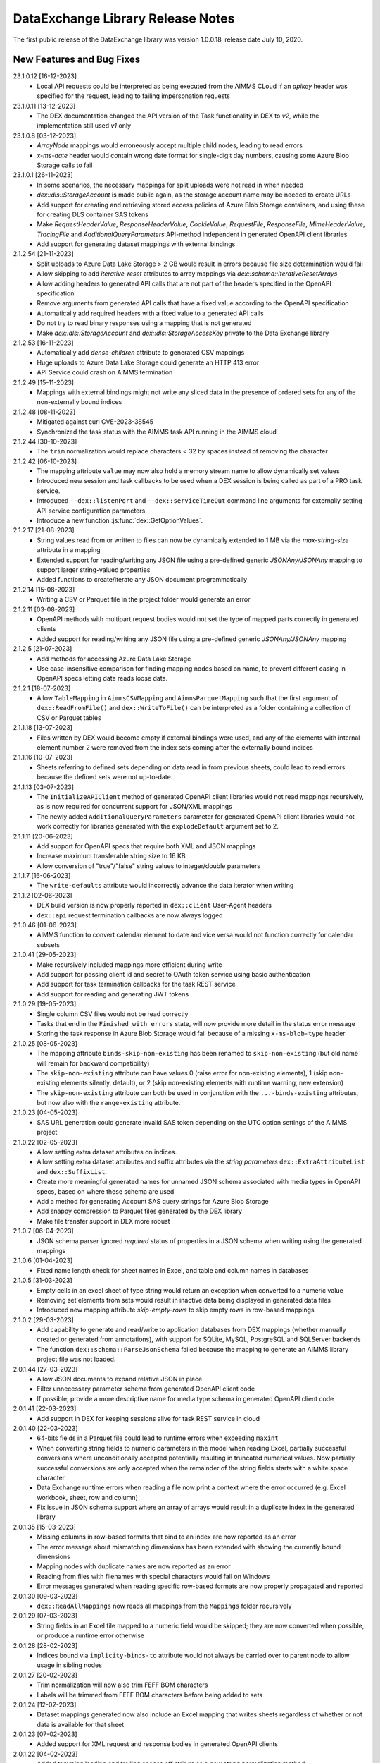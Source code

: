 DataExchange Library Release Notes
==================================

The first public release of the DataExchange library was version 1.0.0.18, release date July 10, 2020. 

.. 
	.. _Data Exchange roadmap:

	Data Exchange Roadmap
	---------------------

	The DataExchange library is under active development. The following new features are on the roadmap of the DataExchange library:

New Features and Bug Fixes
--------------------------

23.1.0.12 [16-12-2023]
	- Local API requests could be interpreted as being executed from the AIMMS CLoud if an `apikey` header was specified for the request, leading to failing impersonation requests

23.1.0.11 [13-12-2023]
	- The DEX documentation changed the API version of the Task functionality in DEX to `v2`, while the implementation still used `v1` only

23.1.0.8 [03-12-2023]
	- `ArrayNode` mappings would erroneously accept multiple child nodes, leading to read errors
	- `x-ms-date` header would contain wrong date format for single-digit day numbers, causing some Azure Blob Storage calls to fail 
	
23.1.0.1 [26-11-2023]
	- In some scenarios, the necessary mappings for split uploads were not read in when needed
	- `dex::dls::StorageAccount` is made public again, as the storage account name may be needed to create URLs
	- Add support for creating and retrieving stored access policies of Azure Blob Storage containers, and using these for creating DLS container SAS tokens
	- Make `RequestHeaderValue`, `ResponseHeaderValue`, `CookieValue`, `RequestFile`, `ResponseFile`, `MimeHeaderValue`, `TracingFile` and `AdditionalQueryParameters` API-method independent in generated OpenAPI client libraries
	- Add support for generating dataset mappings with external bindings
	
2.1.2.54 [21-11-2023]
	- Split uploads to Azure Data Lake Storage > 2 GB would result in errors because file size determination would fail
	- Allow skipping to add `iterative-reset` attributes to array mappings via `dex::schema::IterativeResetArrays`
	- Allow adding headers to generated API calls that are not part of the headers specified in the OpenAPI specification
	- Remove arguments from generated API calls that have a fixed value according to the OpenAPI specification
	- Automatically add required headers with a fixed value to a generated API calls
	- Do not try to read binary responses using a mapping that is not generated
	- Make `dex::dls::StorageAccount` and `dex::dls::StorageAccessKey` private to the Data Exchange library

2.1.2.53 [16-11-2023]
	- Automatically add `dense-children` attribute to generated CSV mappings
	- Huge uploads to Azure Data Lake Storage could generate an HTTP 413 error
	- API Service could crash on AIMMS termination

2.1.2.49 [15-11-2023]
	- Mappings with external bindings might not write any sliced data in the presence of ordered sets for any of the non-externally bound indices

2.1.2.48 [08-11-2023]
	- Mitigated against curl CVE-2023-38545
	- Synchronized the task status with the AIMMS task API running in the AIMMS cloud

2.1.2.44 [30-10-2023]
	- The ``trim`` normalization would replace characters < 32 by spaces instead of removing the character

2.1.2.42 [06-10-2023]
	- The mapping attribute ``value`` may now also hold a memory stream name to allow dynamically set values
	- Introduced new session and task callbacks to be used when a DEX session is being called as part of a PRO task service. 
	- Introduced ``--dex::listenPort`` and ``--dex::serviceTimeOut`` command line arguments for externally setting API service configuration parameters.
	- Introduce a new function :js:func:`dex::GetOptionValues`.
	
2.1.2.17 [21-08-2023]
	- String values read from or written to files can now be dynamically extended to 1 MB via the `max-string-size` attribute in a mapping
	- Extended support for reading/writing any JSON file using a pre-defined generic `JSONAny/JSONAny` mapping to support larger string-valued properties
	- Added functions to create/iterate any JSON document programmatically 

2.1.2.14 [15-08-2023]
	- Writing a CSV or Parquet file in the project folder would generate an error

2.1.2.11 [03-08-2023]
	- OpenAPI methods with multipart request bodies would not set the type of mapped parts correctly in generated clients
	- Added support for reading/writing any JSON file using a pre-defined generic `JSONAny/JSONAny` mapping

2.1.2.5 [21-07-2023]
	- Add methods for accessing Azure Data Lake Storage
	- Use case-insensitive comparison for finding mapping nodes based on name, to prevent different casing in OpenAPI specs letting data reads loose data.
	
2.1.2.1 [18-07-2023]
	- Allow ``TableMapping`` in ``AimmsCSVMapping`` and ``AimmsParquetMapping`` such that the first argument of ``dex::ReadFromFile()`` and ``dex::WriteToFile()`` can be interpreted as a folder containing a collection of CSV or Parquet tables

2.1.1.18 [13-07-2023]
	- Files written by DEX would become empty if external bindings were used, and any of the elements with internal element number 2 were removed from the index sets coming after the externally bound indices
	
2.1.1.16 [10-07-2023]
	- Sheets referring to defined sets depending on data read in from previous sheets, could lead to read errors because the defined sets were not up-to-date.
	
2.1.1.13 [03-07-2023]
	- The ``InitializeAPIClient`` method of generated OpenAPI client libraries would not read mappings recursively, as is now required for concurrent support for JSON/XML mappings
	- The newly added ``AdditionalQueryParameters`` parameter for generated OpenAPI client libraries would not work correctly for libraries generated with the ``explodeDefault`` argument set to 2. 

2.1.1.11 [20-06-2023]
	- Add support for OpenAPI specs that require both XML and JSON mappings
	- Increase maximum transferable string size to 16 KB
	- Allow conversion of "true"/"false" string values to integer/double parameters
	
2.1.1.7 [16-06-2023]
	- The ``write-defaults`` attribute would incorrectly advance the data iterator when writing

2.1.1.2 [02-06-2023]
	- DEX build version is now properly reported in ``dex::client`` User-Agent headers
	- ``dex::api`` request termination callbacks are now always logged
	
2.1.0.46 [01-06-2023]
	- AIMMS function to convert calendar element to date and vice versa would not function correctly for calendar subsets

2.1.0.41 [29-05-2023]
	- Make recursively included mappings more efficient during write
	- Add support for passing client id and secret to OAuth token service using basic authentication
	- Add support for task termination callbacks for the task REST service
	- Add support for reading and generating JWT tokens

2.1.0.29 [19-05-2023]
	- Single column CSV files would not be read correctly
	- Tasks that end in the ``Finished with errors`` state, will now provide more detail in the status error message
	- Storing the task response in Azure Blob Storage would fail because of a missing ``x-ms-blob-type`` header

2.1.0.25 [08-05-2023]
	- The mapping attribute ``binds-skip-non-existing`` has been renamed to ``skip-non-existing`` (but old name will remain for backward compatibility)
	- The ``skip-non-existing`` attribute can have values 0 (raise error for non-existing elements), 1 (skip non-existing elements silently, default), or 2 (skip non-existing elements with runtime warning, new extension)
	- The ``skip-non-existing`` attribute can both be used in conjunction with the ``...-binds-existing`` attributes, but now also with the ``range-existing`` attribute.

2.1.0.23 [04-05-2023]
	- SAS URL generation could generate invalid SAS token depending on the UTC option settings of the AIMMS project
	
2.1.0.22 [02-05-2023]
	- Allow setting extra dataset attributes on indices.
	- Allow setting extra dataset attributes and suffix attributes via the *string parameters* ``dex::ExtraAttributeList`` and ``dex::SuffixList``.
	- Create more meaningful generated names for unnamed JSON schema associated with media types in OpenAPI specs, based on where these schema are used
	- Add a method for generating Account SAS query strings for Azure Blob Storage
	- Add snappy compression to Parquet files generated by the DEX library
	- Make file transfer support in DEX more robust
		
2.1.0.7 [06-04-2023]
	- JSON schema parser ignored `required` status of properties in a JSON schema when writing using the generated mappings
	
2.1.0.6 [01-04-2023]
	- Fixed name length check for sheet names in Excel, and table and column names in databases

2.1.0.5 [31-03-2023]
	- Empty cells in an excel sheet of type string would return an exception when converted to a numeric value
	- Removing set elements from sets would result in inactive data being displayed in generated data files
	- Introduced new mapping attribute `skip-empty-rows` to skip empty rows in row-based mappings
	
2.1.0.2 [29-03-2023]
	- Add capability to generate and read/write to application databases from DEX mappings (whether manually created or generated from annotations), with support for SQLite, MySQL, PostgreSQL and SQLServer backends
	- The function ``dex::schema::ParseJsonSchema`` failed because the mapping to generate an AIMMS library project file was not loaded.
	
2.0.1.44 [27-03-2023]
	- Allow JSON documents to expand relative JSON in place
	- Filter unnecessary parameter schema from generated OpenAPI client code
	- If possible, provide a more descriptive name for media type schema in generated OpenAPI client code

2.0.1.41 [22-03-2023]
	- Add support in DEX for keeping sessions alive for task REST service in cloud

2.0.1.40 [22-03-2023]
	- 64-bits fields in a Parquet file could lead to runtime errors when exceeding ``maxint``
	- When converting string fields to numeric parameters in the model when reading Excel, partially successful conversions where unconditionally accepted potentially resulting in truncated numerical values. Now partially successful conversions are only accepted when the remainder of the string fields starts with a white space character
	- Data Exchange runtime errors when reading a file now print a context where the error occurred (e.g. Excel workbook, sheet, row and column)
	- Fix issue in JSON schema support where an array of arrays would result in a duplicate index in the generated library

2.0.1.35 [15-03-2023]
	- Missing columns in row-based formats that bind to an index are now reported as an error
	- The error message about mismatching dimensions has been extended with showing the currently bound dimensions
	- Mapping nodes with duplicate names are now reported as an error
	- Reading from files with filenames with special characters would fail on Windows
	- Error messages generated when reading specific row-based formats are now properly propagated and reported
	
2.0.1.30 [09-03-2023]
	- ``dex::ReadAllMappings`` now reads all mappings from the ``Mappings`` folder recursively

2.0.1.29 [07-03-2023]
	- String fields in an Excel file mapped to a numeric field would be skipped; they are now converted when possible, or produce a runtime error otherwise
	
2.0.1.28 [28-02-2023]
	- Indices bound via ``implicity-binds-to`` attribute would not always be carried over to parent node to allow usage in sibling nodes

2.0.1.27 [20-02-2023]
	- Trim normalization will now also trim FEFF BOM characters
	- Labels will be trimmed from FEFF BOM characters before being added to sets

2.0.1.24 [12-02-2023]
	- Dataset mappings generated now also include an Excel mapping that writes sheets regardless of whether or not data is available for that sheet
	
2.0.1.23 [07-02-2023]
	- Added support for XML request and response bodies in generated OpenAPI clients

2.0.1.22 [04-02-2023]
	- Added trimming leading and trailing spaces off strings as a new string normalization method.
	
2.0.1.19 [30-01-2023]
	- Empty procedures for JSON schema inadvertently omitted duplicate module prefixes when these occurred in generated identifier names to be emptied
	
2.0.1.16 [09-01-2023]
	- Data pages for identifiers in the DEX library could cause the extraction of ``.aimmspack`` files to fail when the DEX library was included in the ``.aimmspack``. The publishing process of libraries to the library repository will now automatically remove all data pages. 

2.0.1.15 [29-12-2022]
	- Add ``no-diacritics`` as an additional normalization option next to ``nfc`` and ``nfd``.
	
2.0.1.14 [27-12-2022]
	- Allow ``force-dense`` on ``ExcelSheetNodeMappings`` with a ``name-binds-to`` attribute, and ``dense-children`` on ``ExcelRootNode`` for outputting empty non ``name-binds-to`` sheets
	- **This release does no longer support AIMMS versions prior to 4.88**

2.0.1.4 [05-12-2022]
	- OpenAPI client code now supports multi-part request bodies
	- ``..._iter`` sets generated to add an extra dimension to identifiers for JSON array properties, are now a subset of ``Integers``
	- Issue a warning for ``ColumnNodes`` in a row-based format mapping (CSV, Excel, Parquet) that cannot be mapped onto a column in a data source during read
	- Protect the ``dex::ReadFile`` call in generated API callbacks to not stop the execution flow when reading faulty responses

2.0.1.2 [02-12-2022]
	- Optional query parameter arguments in generated API calls will only be added as query parameter to the URL if their value is non-default
	- The method :js:func:`dex::schema::GenerateClientFromOpenAPISpec` will now generate a library on disk, which can be directly included into your project. Using the generated runtime library directly was often problematic because it is impossible to create parameter with an index domain referring to indices from the runtime library or using sets from the runtime library in the range of element parameters.
	- Date fields from a Parquet file can now be translated to labels of a regular set, or as values of an element parameter with a regular set range.
	
2.0.0.48 [29-11-2022]
	- Tab characters in label names were not accepted and would cause a crash, all characters < 32 in label names are now replaced by spaces
	
2.0.0.47 [28-11-2022]
	- Prevent warning for string parameter passed as handle to external function
	- ``AimmsCSVMapping`` mappings would not accept iterative-reset attribute
	- Allow only a subset of mappings to be generated with ``dex::GenerateDatasetMappings``

2.0.0.43 [24-11-2022]
	- Integer-valued headers in Excel files were represented with 5 decimals as a string
	- Improve double-to-string conversion in the JSON reader to generate the representation using the minimal number of decimals
	- Add arguments to ``dex::client::AddMimePart`` for adding headers and encodings to multi-part request bodies
	- Add support Decimal128, Date32 and Date64 Parquet data types in Parquet reader
	- Parquet reader would not read Parquet files correctly where not all columns were read into model identifiers
	- The generated sets ``<schemaName>::Instances`` are now subsets of the global set ``dex::Instances``	to make the use of the generated runtime libraries in the main model easier
	- The generated identifiers ``<schemaName>::api::RequestFiles``, ``<schemaName>::api::RequestHeaderValue`` and ``<schemaName>::api::CookieValue`` are now also dependent on the set ``<schemaName>::Instances``
	
2.0.0.28 [15-11-2022]
	- API keys passed via query parameters did not correctly end up in the URL in api call methods generated by DEX from an OpenAPI specification file

2.0.0.26 [11-11-2022]
	- Reading integer cells from Excel tables into string parameters was not handled correctly
	- Reading Parquet file containing columns with no data would cause a crash

2.0.0.21 [08-11-2022]
	- Boolean cells from Excel tables were not handled correctly
	- Improve reading number cells from Excel tables to string parameters, using the minimal number of decimals necessary
	- Set elements created from integer columns in a Parquet file would cause a crash

2.0.0.16 [04-11-2022]
	- Add methods for computing HMAC and SHA256 digests, base64(-url) encoding and decoding, and url encoding
	- Add support for binary request and response bodies
	- Add ``EmptyInstance`` methods for all generated JSON schema
	- URL encode the argument values for path parameters in generated ``apiCall`` methods

2.0.0.5 [28-09-2022]
	- PATCH curl requests would not send a request body
	- Better handling of defaults in generated REST API client code to prevent uninitialized data warnings
	
2.0.0.0 [18-09-2022]
	- Initial release of the REST API client generator from OpenAPI specification files
	
1.3.2.46 [13-08-2022]
	- Allow ``write-defaults`` attribute on ``RowMapping`` and ``ColumnMapping`` types in all row-based mappings, regardless of ``name-binds-to`` attribute. By default, all row-based formats will now leave non-default cells empty.

1.3.2.45 [11-08-2022]
	- Fix string to calendar conversion for CSV and Parquet reading

1.3.2.37 [03-08-2022]
	- Fix string to calendar conversion for Excel reading

1.3.2.34 [02-08-2022]
	- Sheets were read in alphabetical order instead of original order
	- Write-filter on Excel sheet names was lost during the row-based refactor

1.3.2.9 [22-07-2022]
	- Labels generated from Excel cells with integer values inadvertently contained decimals

1.3.2.4 [20-07-2022]
	- Values from evaluated cells with formulas in Excel files would not be read

1.3.2.3 [16-07-2022]
	- Allow name-binds-to attribute on ``ExcelSheetMappings``

1.3.2.1 [09-07-2022]
	- All row-based formats (CSV, Excel, Parquet) refactored to a common code base w.r.t. the read/write logic
	- Internal: prepare for new build system

1.3.1.7 [01-07-2022]
	- OAuth2 ClientCredentials flow would only work on second try.
	- Add option ``dex::PrefixAutoTableWithDataset`` to add dataset names in auto-generated table names to prevent potential name clashes
	
1.3.1.5 [31-03-2022]
	- Conversion errors from string to int/double and int to binary are now passed on to the model instead of skipped.

1.3.1.3 [24-03-2022]
	- Sets in document mappings did ignore ``dex::FieldName`` annotations

1.3.1.2 [23-03-2022]
	- Labels were right trimmed, but not trimmed from the left.
	
1.3.1.1 [12-03-2022]
	- Prevent uninitialized warnings during ``dex::ReadAllMappings``

1.3.0.53 [07-02-2022]
	- Respect the ordering of ``name-binds-to`` index when writing.

1.3.0.51 [02-02-2022]
	- The maximum line length for CSV files is increased to 64KB.

1.3.0.50 [28-01-2022]
	- Runtime errors within a web service request handler would propagate to a controlling ``dex::api::Yield`` loop. 
	
1.3.0.49 [27-01-2022]
	- Limit Excel sheet names to 32 characters
	- Allow tables of scalars in AIMMS-generated data sets
	- Add support, through the ``dex::AutoTablePrefix``, for auto-generating tables names in AIMMS-generated data sets, based on index occurrence

1.3.0.48 [25-01-2022]
	- Introduced new mapping attribute write-defaults to determine whether for name-binds-to fields, default values will be explicitly written or omitted
	- Prevent an Excel sheet to be written when it contains no data
	- Allow write-filter on Excel sheets

1.3.0.45 [21-01-2022]
	- Empty cells in Excel sheet will read to default value, instead of skipping
	- Empty cells on the first row in Excel sheet will now be skipped, instead of terminating the column range being read
	- All labels will be right trimmed before adding the a set during read

1.3.0.40 [20-01-2022]
	- Add support for Parquet file format
	- When constructing a regular expression from the elements retrieved from ``name-regex-from``, special Regex characters will be escaped.
	- Regex search for ``name-binds-to`` attributes will take place in a case-insensitive fashion, as set elements in AIMMS are also case-insensitive.
	- Field names offered for Regex search for a ``name-binds-to`` attribute will first be right trimmed. 

1.3.0.30 [17-01-2022]
	- Add support for the OAuth Authorization Code flow for WebUI applications on the PRO/CLoud platform (requires AIMMS 4.84 and PRO/Cloud 2.42)
	- Introduce ``alt-name`` and ``name-regex-from`` attributes for mapping files.
	
1.3.0.22 [02-01-2022]
	- Refresh token could exceed length of 1024 characters, leading to failed OAuth2 refresh token flow.
	- Added scope to token request.
	

1.3.0.19 [23-12-2021]
	- Add support for the OAuth2 Authorization Code and Client Credentials flows to the Data Exchange library. The Authorization Code flow will currently only function on AIMMS desktop sessions. The Client Credentials flow can be used both in desktop and cloud sessions.	
	
1.3.0.15 [22-12-2021]
	- Rows in a CSV and Excel files with an empty value for a binding column would produce duplicate values for the last bound element.	- Introduced the attribute ``binds-skip-non-existing`` that will determine whether to skip rows/objects with an non-existing (or empty) binding or to produce a runtime error. 
	
1.3.0.8 [16-11-2021]
	- The procedure :any:`dex::ReadAllMappings` would read from a non-existing directory.
	
1.3.0.5 [31-10-2021]
	- Added support in Excel mappings to map date valued columns to calendars and calendar-valued element parameters.

1.3.0.3 [29-10-2021]
	- Unicode characters taking more than 2 bytes, would not be written correctly to CSV files.

1.3.0.0 [22-10-2021]
	- Introduced new annotation-based JSONDocument generator that creates a mapping for a standardized nested JSON document to read and write all data for a given collection of identifiers in a model. 
	- The ``iterative-reset`` can now also specify a list of indices that needs to be reset at a particular node prior to handling all child nodes.
	- Introduced a new function :any:`dex::ResetMappingData` to empty all identifiers, sets, and reset counters used in a particular mapping.
	- Changed the default of the ``resetCounters`` argument of :any:`dex::ReadFromFile` function from 1 to 0, to promote specification-based resetting of counters.
	
1.2.1.4 [13-10-2021]
	- Allow adding additional suffices to tables in datasets through ``dex::SuffixList`` annotation
	- Allow specifying custom mapping attributes to identifiers contained in tables in datasets through the ``dex::ExtraAttributeList`` annotation
	- Allow adding row filters for writing tables in datasets through the ``dex::RowFilter`` annotation
	- Added the function :any:`dex::DeleteMapping` to delete previously added mappings. AIMMS would crash when mappings were deleted that contained runtime identifiers from a runtime library that was deleted prior to deleting the mapping.
	
1.2.1.1 [29-09-2021]
	- The Data Exchange ``LibraryInitialization`` procedure could crash some models running on the AIMMS Cloud platform
	- Excel sheets with additional columns without a header in the first row would crash in :any:`dex::ReadFromFile`

1.2.0.49 [16-09-2021]
	- Add support for applying NFC/NFD normalizations to composed Unicode character both contained in the model, or when reading or writing an JSON, XML, CSV or Excel data source.

1.2.0.47 [15-09-2021]
	- When reading CSV files, guess the most likely delimiter
	- Read/write all values according to the identifier unit/selected convention
	- Add :any:`dex::ReadMappings` function to allow reading mappings from various locations

1.2.0.46 [13-09-2021]
	- Added new function :any:`dex::ConvertFileToEncoding`

1.2.0.38 [26-07-2021]
	- :any:`dex::ExportStreamContent` would crash for streams bigger than 8 KB
	- Allow `dex::ColumnName` annotation to be set on separate index declarations
	
1.2.0.36 [16-07-2021]
	- Memory streams with binary content could be truncated prematurely when read.
	
1.2.0.34 [14-07-2021]
	- :any:`dex::client::GetResponseHeaders` and other functions would not support arguments that are identifier slices. 
	
1.2.0.30 [30-06-2021]
	- Allow memory streams to be read twice by :any:`dex::ReadFromFile`
	- Allow double values in JSON documents to be read into string parameters

1.2.0.28 [28-06-2021]
	- Add support for memory streams that can be used instead of files in :any:`dex::WriteToFile`, :any:`dex::ReadFromFile` and :any:`dex::client::NewRequest`.
	- Add support for `dex::client` request tracing
	- Allow reading integer and double values from JSON string properties.
	- Fixed crash in :any:`dex::client::GetInfoItems` when calling for string items with no result.
	
1.2.0.19 [23-06-2021]
	- Add :any:`dex::client::SetDefaultOptions` and :any:`dex::client::SetDefaultHeaders` methods
	- Support for setting and retrieving headers for up to 4096 characters
	- Also support GET, PUT and DELETE requests for echo service

1.2.0.8 [10-06-2021]
	- Prevent crash on program exit on Linux
	
1.2.0.2 [28-05-2021]
    - Updated REST service listener component that used a faulty concurrency setting, potentially leading to connectivity loss

1.2.0.1 [26-05-2021]
    - Added a DLL that was missing in the PROClient IFA on Windows, causing WinUI PRO sessions to fail

1.2.0.0 [17-05-2021]
    - Add a completely asynchronous Curl-based HTTP client to the DataExchange library, supporting all string- and integer-valued options provided by ``libCurl``.
    - Add a REST API server to the DataExchange library, allowing model procedures to become available through a REST API via simple model annotations.
    - Allow generic ``RowMapping`` and ``ColumnMapping`` names to be used in row-based formats such as CSV, Excel, and row- and column-oriented JSON mappings next to the mapping type-specific names available before. This allows for easier switching between various mapping types.
    - Allow string values up to 8 kB during data transfer with string parameters in the model. The default max string size is 1 kB, which can be changed via the ``max-string-size`` attribute for particular string-valued nodes mapped onto AIMMS identifiers.
    - Add support for transferring sliced AIMMS data via ``ExternalBinding`` mappings that bind indices to the value of an element parameter.
    - Allow nodes with an ``included-mapping`` attribute to dynamically map the value of bound indices in the outer mapping to externally bound indices in the included mapping. This allows for splitting mappings into smaller constituting components.
    - Allow an index bound via the ``binds-to`` attribute to become available higher up in a JSON/XML tree via the ``implicit-binds-to`` attribute.
    - Allow read filtering by skipping all data that cannot be bound to an existing element via the ``binds-existing`` attribute.
    
1.1.0.25 [08-02-2021]
    - Introduce new RowOrientedObjectNode and ColumnOrientedObjectNode for JSON mappings, that are both faster and more compact. 
    - Introduce ``max-string-size`` attribute to allow string parameters to hold strings of up to 8KB (default 1KB).
    - When mapping from/to JSON, the memory used for storing the JSON object in memory would not be returned to the system.
    
1.1.0.19 [17-08-2020]
    - The library could crash when writing to a workbook with a duplicate sheet name.

1.1.0.18 [12-08-2020]
    - The library could crash because of using a different version of the ``libxl.dll`` (used to actually read and write to Excel files) than the AimmsXLLibrary.

1.1.0.12 [06-10-2020]
    - Added support for reading from and writing to tables in sheets in Excel workbooks
    - Added support for automatically generating standard Data Exchange mappings from model annotations
    - Added new mapping attributes ``dense-children``, ``included-mapping`` and ``value``.
    
1.0.0.24 [27-07-2020]
    - Name attributes used at mapping locations where no name is needed for a child element are now warned against when reading a mapping
    - ``Name-regex`` attributes used at mapping locations where no name is needed for a child element now result in an error
    - Boolean values in a JSON file are now correctly mapped onto integer, double and string parameters. During a write the value will be output according to the AIMMS storage type.

1.0.0.22 [23-07-2020]
    - Changed name of ``dense-write`` attribute to ``force-dense`` to indicate that attribute is not only used during write.

1.0.0.21 [21-07-2020]
    - Upgraded internally used library because of performance issue
    
1.0.0.18 [10-07-2020]
    - Initial public release of the DataExchange library

.. spelling:word-list::

		url
		FEFF
		DEX
	
